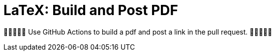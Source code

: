 LaTeX: Build and Post PDF 
=========================

🎁🎁🎁🎁🎁  Use GitHub Actions to build a pdf and post a link in the pull request. 🎁🎁🎁🎁🎁 
